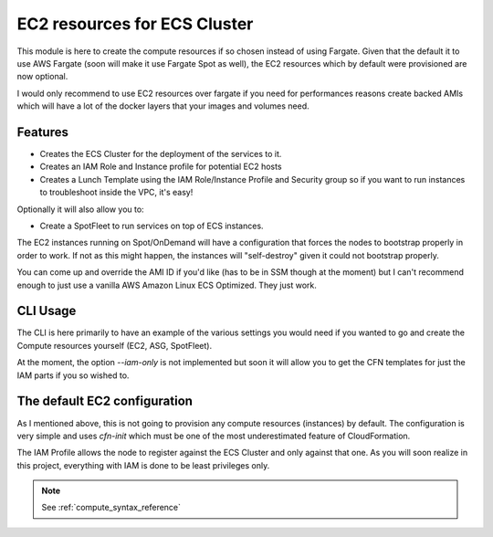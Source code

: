 .. _compute_readme:

=============================
EC2 resources for ECS Cluster
=============================

This module is here to create the compute resources if so chosen instead of using Fargate.
Given that the default it to use AWS Fargate (soon will make it use Fargate Spot as well),
the EC2 resources which by default were provisioned are now optional.

I would only recommend to use EC2 resources over fargate if you need for performances reasons
create backed AMIs which will have a lot of the docker layers that your images and volumes need.

Features
---------

* Creates the ECS Cluster for the deployment of the services to it.
* Creates an IAM Role and Instance profile for potential EC2 hosts
* Creates a Lunch Template using the IAM Role/Instance Profile and Security group
  so if you want to run instances to troubleshoot inside the VPC, it's easy!

Optionally it will also allow you to:

* Create a SpotFleet to run services on top of ECS instances.

The EC2 instances running on Spot/OnDemand will have a configuration that forces the nodes to bootstrap
properly in order to work. If not as this might happen, the instances will "self-destroy" given it
could not bootstrap properly.

You can come up and override the AMI ID if you'd like (has to be in SSM though at the moment) but I can't
recommend enough to just use a vanilla AWS Amazon Linux ECS Optimized. They just work.

CLI Usage
---------

The CLI is here primarily to have an example of the various settings you would need if you wanted to go
and create the Compute resources yourself (EC2, ASG, SpotFleet).

At the moment, the option *--iam-only* is not implemented but soon it will allow you to get the CFN
templates for just the IAM parts if you so wished to.

.. _ec2_compute_design:

The default EC2 configuration
------------------------------

As I mentioned above, this is not going to provision any compute resources (instances) by default.
The configuration is very simple and uses *cfn-init* which must be one of the most underestimated feature
of CloudFormation.

The IAM Profile allows the node to register against the ECS Cluster and only against that one. As you will
soon realize in this project, everything with IAM is done to be least privileges only.


.. note::

    See :ref:`compute_syntax_reference`
